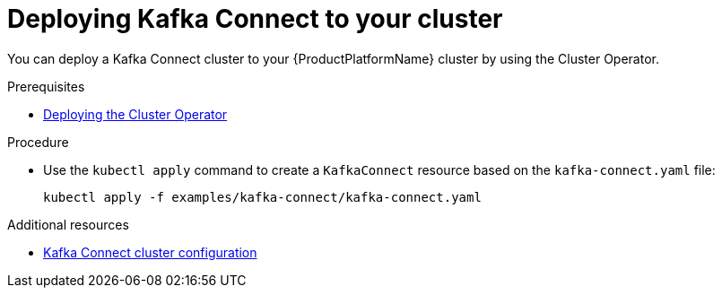 // Module included in the following assemblies:
//
// assembly-kafka-connect.adoc

[id='deploying-kafka-connect-{context}']
= Deploying Kafka Connect to your cluster

You can deploy a Kafka Connect cluster to your {ProductPlatformName} cluster by using the Cluster Operator.

.Prerequisites

* xref:deploying-cluster-operator-str[Deploying the Cluster Operator]

.Procedure

* Use the `kubectl apply` command to create a `KafkaConnect` resource based on the `kafka-connect.yaml` file:

+
[source,shell,subs="attributes+"]
----
kubectl apply -f examples/kafka-connect/kafka-connect.yaml
----

.Additional resources
* xref:assembly-deployment-configuration-kafka-connect-str[Kafka Connect cluster configuration]
ifdef::OpenShift[]
* xref:assembly-deployment-configuration-kafka-connect-s2i-str[Kafka Connect cluster with Source2Image support]
endif::[]